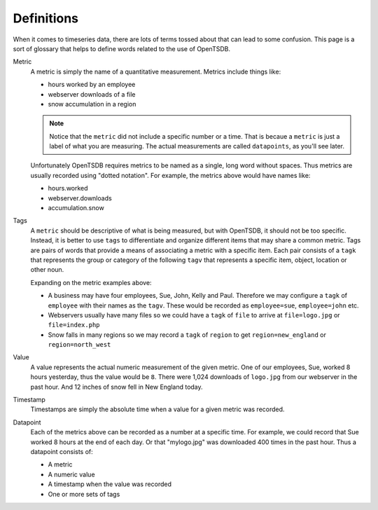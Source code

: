 Definitions
===========

When it comes to timeseries data, there are lots of terms tossed about that can lead to some confusion. This page is a sort of glossary that helps to define words related to the use of OpenTSDB.

Metric
  A metric is simply the name of a quantitative measurement. Metrics include things like:
  
  * hours worked by an employee
  * webserver downloads of a file
  * snow accumulation in a region
  
  .. NOTE::  
    Notice that the ``metric`` did not include a specific number or a time. That is becaue a ``metric`` is just a label of what you are measuring. The actual measurements are called ``datapoints``, as you'll see later.
  
  Unfortunately OpenTSDB requires metrics to be named as a single, long word without spaces. Thus metrics are usually recorded using "dotted notation". For example, the metrics above would have names like:
  
  * hours.worked
  * webserver.downloads
  * accumulation.snow
  
Tags
  A ``metric`` should be descriptive of what is being measured, but with OpenTSDB, it should not be too specific. Instead, it is better to use ``tags`` to differentiate and organize different items that may share a common metric. Tags are pairs of words that provide a means of associating a metric with a specific item. Each pair consists of a ``tagk`` that represents the group or category of the following ``tagv`` that represents a specific item, object, location or other noun.
  
  Expanding on the metric examples above:
  
  * A business may have four employees, Sue, John, Kelly and Paul. Therefore we may configure a ``tagk`` of ``employee`` with their names as the ``tagv``. These would be recorded as ``employee=sue``, ``employee=john`` etc.
  * Webservers usually have many files so we could have a ``tagk`` of ``file`` to arrive at ``file=logo.jpg`` or ``file=index.php``
  * Snow falls in many regions so we may record a ``tagk`` of ``region`` to get ``region=new_england`` or ``region=north_west``
  
Value
  A value represents the actual numeric measurement of the given metric. One of our employees, Sue, worked 8 hours yesterday, thus the value would be ``8``. There were 1,024 downloads of ``logo.jpg`` from our webserver in the past hour. And 12 inches of snow fell in New England today. 
  
Timestamp
  Timestamps are simply the absolute time when a value for a given metric was recorded. 
  
Datapoint
  Each of the metrics above can be recorded as a number at a specific time. For example, we could record that Sue worked 8 hours at the end of each day. Or that "mylogo.jpg" was downloaded 400 times in the past hour. Thus a datapoint consists of:
  
  * A metric
  * A numeric value
  * A timestamp when the value was recorded
  * One or more sets of tags
    